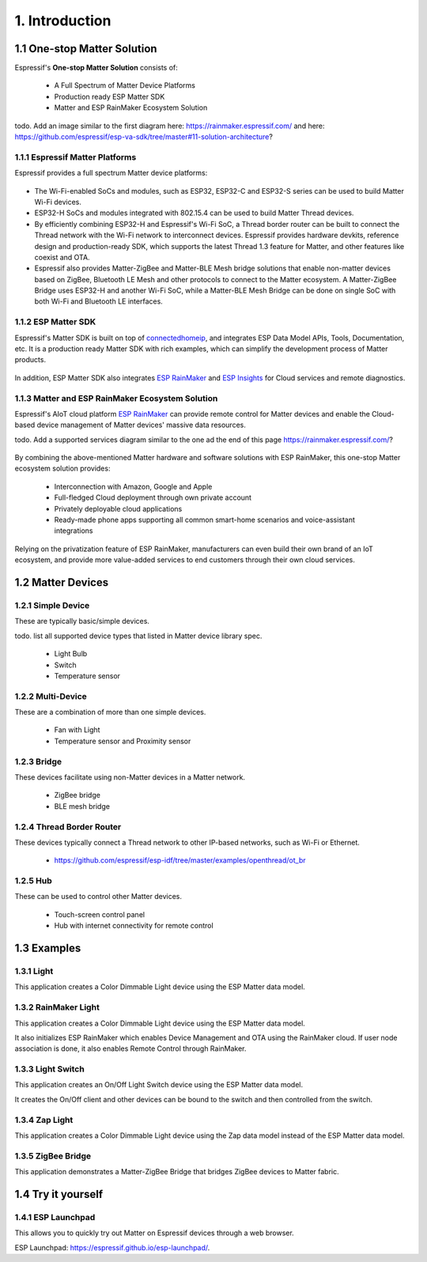1. Introduction
===============

1.1 One-stop Matter Solution
----------------------------

Espressif's **One-stop Matter Solution** consists of:

   - A Full Spectrum of Matter Device Platforms
   - Production ready ESP Matter SDK
   - Matter and ESP RainMaker Ecosystem Solution

todo. Add an image similar to the first diagram here: https://rainmaker.espressif.com/ and here: https://github.com/espressif/esp-va-sdk/tree/master#11-solution-architecture?

.. figure:: ../_static/solution_architecture.png
    :align: center
    :alt: ESP Matter Solution Architecture
    :figclass: align-center

1.1.1 Espressif Matter Platforms
~~~~~~~~~~~~~~~~~~~~~~~~~~~~~~~~

Espressif provides a full spectrum Matter device platforms:

.. figure:: ../_static/esp_matter_platform.png
    :align: center
    :alt: ESP Matter Platform
    :figclass: align-center

- The Wi-Fi-enabled SoCs and modules, such as ESP32, ESP32-C and ESP32-S series can be used to build Matter Wi-Fi devices.
- ESP32-H SoCs and modules integrated with 802.15.4 can be used to build Matter Thread devices.
- By efficiently combining ESP32-H and Espressif's Wi-Fi SoC, a Thread border router can be built to connect the Thread network with the Wi-Fi network to interconnect devices. Espressif provides hardware devkits, reference design and production-ready SDK, which supports the latest Thread 1.3 feature for Matter, and other features like coexist and OTA.
- Espressif also provides Matter-ZigBee and Matter-BLE Mesh bridge solutions that enable non-matter devices based on ZigBee, Bluetooth LE Mesh and other protocols to connect to the Matter ecosystem. A Matter-ZigBee Bridge uses ESP32-H and another Wi-Fi SoC, while a Matter-BLE Mesh Bridge can be done on single SoC with both Wi-Fi and Bluetooth LE interfaces.

1.1.2 ESP Matter SDK
~~~~~~~~~~~~~~~~~~~~

Espressif's Matter SDK is built on top of `connectedhomeip <https://github.com/project-chip/connectedhomeip/>`__, and integrates ESP Data Model APIs, Tools, Documentation, etc. It is a production ready Matter SDK with rich examples, which can simplify the development process of Matter products.

.. figure:: ../_static/software_components.png
    :align: center
    :alt: ESP Matter Software Components
    :figclass: align-center

In addition, ESP Matter SDK also integrates `ESP RainMaker <https://rainmaker.espressif.com/>`__ and `ESP Insights <https://github.com/espressif/esp-insights>`__ for Cloud services and remote diagnostics.

1.1.3 Matter and ESP RainMaker Ecosystem Solution
~~~~~~~~~~~~~~~~~~~~~~~~~~~~~~~~~~~~~~~~~~~~~~~~~

Espressif's AIoT cloud platform `ESP RainMaker <https://rainmaker.espressif.com/>`__ can provide remote control for Matter devices and enable the Cloud-based device management of Matter devices' massive data resources.

todo. Add a supported services diagram similar to the one ad the end of this page https://rainmaker.espressif.com/?

.. figure:: ../_static/supported_services.png
    :align: center
    :alt: ESP Matter Supported Services
    :figclass: align-center

By combining the above-mentioned Matter hardware and software solutions with ESP RainMaker, this one-stop Matter ecosystem solution provides:

   -  Interconnection with Amazon, Google and Apple
   -  Full-fledged Cloud deployment through own private account
   -  Privately deployable cloud applications
   -  Ready-made phone apps supporting all common smart-home scenarios and voice-assistant integrations

Relying on the privatization feature of ESP RainMaker, manufacturers
can even build their own brand of an IoT ecosystem, and provide more value-added services to end customers
through their own cloud services.

1.2 Matter Devices
------------------

1.2.1 Simple Device
~~~~~~~~~~~~~~~~~~~

These are typically basic/simple devices.

todo. list all supported device types that listed in Matter device library spec.

   -  Light Bulb
   -  Switch
   -  Temperature sensor

1.2.2 Multi-Device
~~~~~~~~~~~~~~~~~~

These are a combination of more than one simple devices.

   -  Fan with Light
   -  Temperature sensor and Proximity sensor

1.2.3 Bridge
~~~~~~~~~~~~

These devices facilitate using non-Matter devices in a Matter network.

   -  ZigBee bridge
   -  BLE mesh bridge

1.2.4 Thread Border Router
~~~~~~~~~~~~~~~~~~~~~~~~~~

These devices typically connect a Thread network to other IP-based networks, such as Wi-Fi or Ethernet.

   -  https://github.com/espressif/esp-idf/tree/master/examples/openthread/ot_br

1.2.5 Hub
~~~~~~~~~

These can be used to control other Matter devices.

   -  Touch-screen control panel
   -  Hub with internet connectivity for remote control

1.3 Examples
------------

1.3.1 Light
~~~~~~~~~~~

This application creates a Color Dimmable Light device using the ESP
Matter data model.

1.3.2 RainMaker Light
~~~~~~~~~~~~~~~~~~~~~

This application creates a Color Dimmable Light device using the ESP
Matter data model.

It also initializes ESP RainMaker which enables Device Management and
OTA using the RainMaker cloud. If user node association is done, it also
enables Remote Control through RainMaker.

1.3.3 Light Switch
~~~~~~~~~~~~~~~~~~

This application creates an On/Off Light Switch device using the ESP Matter
data model.

It creates the On/Off client and other devices can be bound to the
switch and then controlled from the switch.

1.3.4 Zap Light
~~~~~~~~~~~~~~~

This application creates a Color Dimmable Light device using the Zap
data model instead of the ESP Matter data model.

1.3.5 ZigBee Bridge
~~~~~~~~~~~~~~~~~~~

This application demonstrates a Matter-ZigBee Bridge that bridges ZigBee devices to Matter fabric.

1.4 Try it yourself
-------------------

1.4.1 ESP Launchpad
~~~~~~~~~~~~~~~~~~~

This allows you to quickly try out Matter on Espressif devices through a web browser.


ESP Launchpad: https://espressif.github.io/esp-launchpad/.
